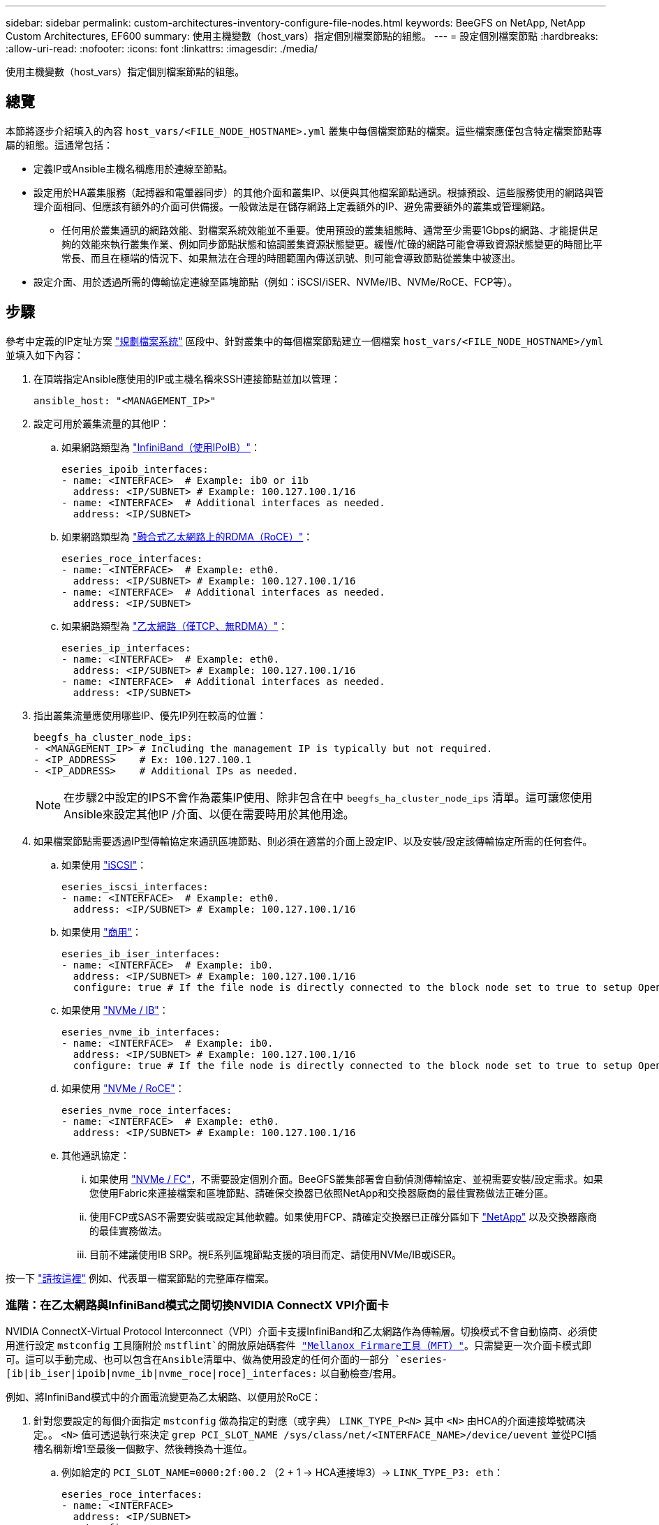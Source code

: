 ---
sidebar: sidebar 
permalink: custom-architectures-inventory-configure-file-nodes.html 
keywords: BeeGFS on NetApp, NetApp Custom Architectures, EF600 
summary: 使用主機變數（host_vars）指定個別檔案節點的組態。 
---
= 設定個別檔案節點
:hardbreaks:
:allow-uri-read: 
:nofooter: 
:icons: font
:linkattrs: 
:imagesdir: ./media/


[role="lead"]
使用主機變數（host_vars）指定個別檔案節點的組態。



== 總覽

本節將逐步介紹填入的內容 `host_vars/<FILE_NODE_HOSTNAME>.yml` 叢集中每個檔案節點的檔案。這些檔案應僅包含特定檔案節點專屬的組態。這通常包括：

* 定義IP或Ansible主機名稱應用於連線至節點。
* 設定用於HA叢集服務（起搏器和電暈器同步）的其他介面和叢集IP、以便與其他檔案節點通訊。根據預設、這些服務使用的網路與管理介面相同、但應該有額外的介面可供備援。一般做法是在儲存網路上定義額外的IP、避免需要額外的叢集或管理網路。
+
** 任何用於叢集通訊的網路效能、對檔案系統效能並不重要。使用預設的叢集組態時、通常至少需要1Gbps的網路、才能提供足夠的效能來執行叢集作業、例如同步節點狀態和協調叢集資源狀態變更。緩慢/忙碌的網路可能會導致資源狀態變更的時間比平常長、而且在極端的情況下、如果無法在合理的時間範圍內傳送訊號、則可能會導致節點從叢集中被逐出。


* 設定介面、用於透過所需的傳輸協定連線至區塊節點（例如：iSCSI/iSER、NVMe/IB、NVMe/RoCE、FCP等）。




== 步驟

參考中定義的IP定址方案 link:custom-architectures-plan-file-system.html["規劃檔案系統"] 區段中、針對叢集中的每個檔案節點建立一個檔案 `host_vars/<FILE_NODE_HOSTNAME>/yml` 並填入如下內容：

. 在頂端指定Ansible應使用的IP或主機名稱來SSH連接節點並加以管理：
+
[source, yaml]
----
ansible_host: "<MANAGEMENT_IP>"
----
. 設定可用於叢集流量的其他IP：
+
.. 如果網路類型為 link:https://github.com/netappeseries/host/tree/release-1.2.0/roles/ipoib["InfiniBand（使用IPoIB）"^]：
+
[source, yaml]
----
eseries_ipoib_interfaces:
- name: <INTERFACE>  # Example: ib0 or i1b
  address: <IP/SUBNET> # Example: 100.127.100.1/16
- name: <INTERFACE>  # Additional interfaces as needed.
  address: <IP/SUBNET>
----
.. 如果網路類型為 link:https://github.com/netappeseries/host/tree/release-1.2.0/roles/roce["融合式乙太網路上的RDMA（RoCE）"^]：
+
[source, yaml]
----
eseries_roce_interfaces:
- name: <INTERFACE>  # Example: eth0.
  address: <IP/SUBNET> # Example: 100.127.100.1/16
- name: <INTERFACE>  # Additional interfaces as needed.
  address: <IP/SUBNET>
----
.. 如果網路類型為 link:https://github.com/netappeseries/host/tree/release-1.2.0/roles/ip["乙太網路（僅TCP、無RDMA）"^]：
+
[source, yaml]
----
eseries_ip_interfaces:
- name: <INTERFACE>  # Example: eth0.
  address: <IP/SUBNET> # Example: 100.127.100.1/16
- name: <INTERFACE>  # Additional interfaces as needed.
  address: <IP/SUBNET>
----


. 指出叢集流量應使用哪些IP、優先IP列在較高的位置：
+
[source, yaml]
----
beegfs_ha_cluster_node_ips:
- <MANAGEMENT_IP> # Including the management IP is typically but not required.
- <IP_ADDRESS>    # Ex: 100.127.100.1
- <IP_ADDRESS>    # Additional IPs as needed.
----
+

NOTE: 在步驟2中設定的IPS不會作為叢集IP使用、除非包含在中 `beegfs_ha_cluster_node_ips` 清單。這可讓您使用Ansible來設定其他IP /介面、以便在需要時用於其他用途。

. 如果檔案節點需要透過IP型傳輸協定來通訊區塊節點、則必須在適當的介面上設定IP、以及安裝/設定該傳輸協定所需的任何套件。
+
.. 如果使用 link:https://github.com/netappeseries/host/blob/master/roles/iscsi/README.md["iSCSI"^]：
+
[source, yaml]
----
eseries_iscsi_interfaces:
- name: <INTERFACE>  # Example: eth0.
  address: <IP/SUBNET> # Example: 100.127.100.1/16
----
.. 如果使用 link:https://github.com/netappeseries/host/blob/master/roles/ib_iser/README.md["商用"^]：
+
[source, yaml]
----
eseries_ib_iser_interfaces:
- name: <INTERFACE>  # Example: ib0.
  address: <IP/SUBNET> # Example: 100.127.100.1/16
  configure: true # If the file node is directly connected to the block node set to true to setup OpenSM.
----
.. 如果使用 link:https://github.com/netappeseries/host/blob/master/roles/nvme_ib/README.md["NVMe / IB"^]：
+
[source, yaml]
----
eseries_nvme_ib_interfaces:
- name: <INTERFACE>  # Example: ib0.
  address: <IP/SUBNET> # Example: 100.127.100.1/16
  configure: true # If the file node is directly connected to the block node set to true to setup OpenSM.
----
.. 如果使用 link:https://github.com/netappeseries/host/blob/master/roles/nvme_roce/README.md["NVMe / RoCE"^]：
+
[source, yaml]
----
eseries_nvme_roce_interfaces:
- name: <INTERFACE>  # Example: eth0.
  address: <IP/SUBNET> # Example: 100.127.100.1/16
----
.. 其他通訊協定：
+
... 如果使用 link:https://github.com/netappeseries/host/blob/master/roles/nvme_fc/README.md["NVMe / FC"^]，不需要設定個別介面。BeeGFS叢集部署會自動偵測傳輸協定、並視需要安裝/設定需求。如果您使用Fabric來連接檔案和區塊節點、請確保交換器已依照NetApp和交換器廠商的最佳實務做法正確分區。
... 使用FCP或SAS不需要安裝或設定其他軟體。如果使用FCP、請確定交換器已正確分區如下 link:https://docs.netapp.com/us-en/e-series/config-linux/fc-configure-switches-task.html["NetApp"^] 以及交換器廠商的最佳實務做法。
... 目前不建議使用IB SRP。視E系列區塊節點支援的項目而定、請使用NVMe/IB或iSER。






按一下 link:https://github.com/netappeseries/beegfs/blob/master/getting_started/beegfs_on_netapp/gen2/host_vars/ictad22h01.yml["請按這裡"^] 例如、代表單一檔案節點的完整庫存檔案。



=== 進階：在乙太網路與InfiniBand模式之間切換NVIDIA ConnectX VPI介面卡

NVIDIA ConnectX-Virtual Protocol Interconnect（VPI）介面卡支援InfiniBand和乙太網路作為傳輸層。切換模式不會自動協商、必須使用進行設定 `mstconfig` 工具隨附於 `mstflint`的開放原始碼套件 link:https://docs.nvidia.com/networking/display/MFTV4133/MFT+Supported+Configurations+and+Parameters["Mellanox Firmare工具（MFT）"^]。只需變更一次介面卡模式即可。這可以手動完成、也可以包含在Ansible清單中、做為使用設定的任何介面的一部分 `eseries-[ib|ib_iser|ipoib|nvme_ib|nvme_roce|roce]_interfaces:` 以自動檢查/套用。

例如、將InfiniBand模式中的介面電流變更為乙太網路、以便用於RoCE：

. 針對您要設定的每個介面指定 `mstconfig` 做為指定的對應（或字典） `LINK_TYPE_P<N>` 其中 `<N>` 由HCA的介面連接埠號碼決定。。 `<N>` 值可透過執行來決定 `grep PCI_SLOT_NAME /sys/class/net/<INTERFACE_NAME>/device/uevent` 並從PCI插槽名稱新增1至最後一個數字、然後轉換為十進位。
+
.. 例如給定的 `PCI_SLOT_NAME=0000:2f:00.2` （2 + 1 -> HCA連接埠3）-> `LINK_TYPE_P3: eth`：
+
[source, yaml]
----
eseries_roce_interfaces:
- name: <INTERFACE>
  address: <IP/SUBNET>
  mstconfig:
    LINK_TYPE_P3: eth
----




如需其他詳細資料、請參閱 link:https://github.com/netappeseries/host["NetApp E系列主機系列文件"^] 針對您使用的介面類型/傳輸協定。
